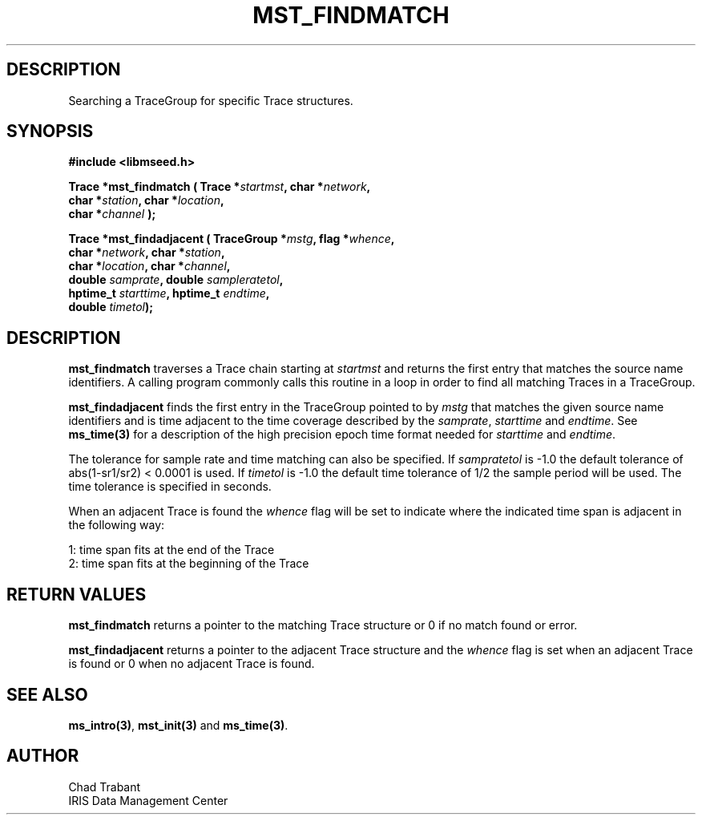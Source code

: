 .TH MST_FINDMATCH 3 2004/11/22 "Libmseed API"
.SH DESCRIPTION
Searching a TraceGroup for specific Trace structures.

.SH SYNOPSIS
.nf
.B #include <libmseed.h>

.BI "Trace  *\fBmst_findmatch\fP ( Trace *" startmst ", char *" network ",
.BI "                        char *" station ", char *" location ",
.BI "                        char *" channel " );

.BI "Trace  *\fBmst_findadjacent\fP ( TraceGroup *" mstg ", flag *" whence ",
.BI "                           char *" network ", char *" station ",
.BI "                           char *" location ", char *" channel ",
.BI "                           double " samprate ", double " sampleratetol ", 
.BI "                           hptime_t " starttime ", hptime_t " endtime ",
.BI "                           double " timetol ");"

.SH DESCRIPTION
\fBmst_findmatch\fP traverses a Trace chain starting at \fIstartmst\fP
and returns the first entry that matches the source name identifiers.
A calling program commonly calls this routine in a loop in order to
find all matching Traces in a TraceGroup.

\fBmst_findadjacent\fP finds the first entry in the TraceGroup pointed
to by \fImstg\fP that matches the given source name identifiers and is
time adjacent to the time coverage described by the \fIsamprate\fP,
\fIstarttime\fP and \fIendtime\fP.  See \fBms_time(3)\fP for a
description of the high precision epoch time format needed for
\fIstarttime\fP and \fIendtime\fP.

The tolerance for sample rate and time matching can also be specified.
If \fIsampratetol\fP is -1.0 the default tolerance of abs(1-sr1/sr2) <
0.0001 is used.  If \fItimetol\fP is -1.0 the default time tolerance
of 1/2 the sample period will be used.  The time tolerance is
specified in seconds.

When an adjacent Trace is found the \fIwhence\fP flag will be set to
indicate where the indicated time span is adjacent in the following
way:
.sp
.nf
1: time span fits at the end of the Trace
2: time span fits at the beginning of the Trace
.fi

.SH RETURN VALUES
\fBmst_findmatch\fP returns a pointer to the matching Trace structure 
or 0 if no match found or error.

\fBmst_findadjacent\fP returns a pointer to the adjacent Trace
structure and the \fIwhence\fP flag is set when an adjacent Trace is
found or 0 when no adjacent Trace is found.

.SH SEE ALSO
\fBms_intro(3)\fP, \fBmst_init(3)\fP and \fBms_time(3)\fP.

.SH AUTHOR
.nf
Chad Trabant
IRIS Data Management Center
.fi
